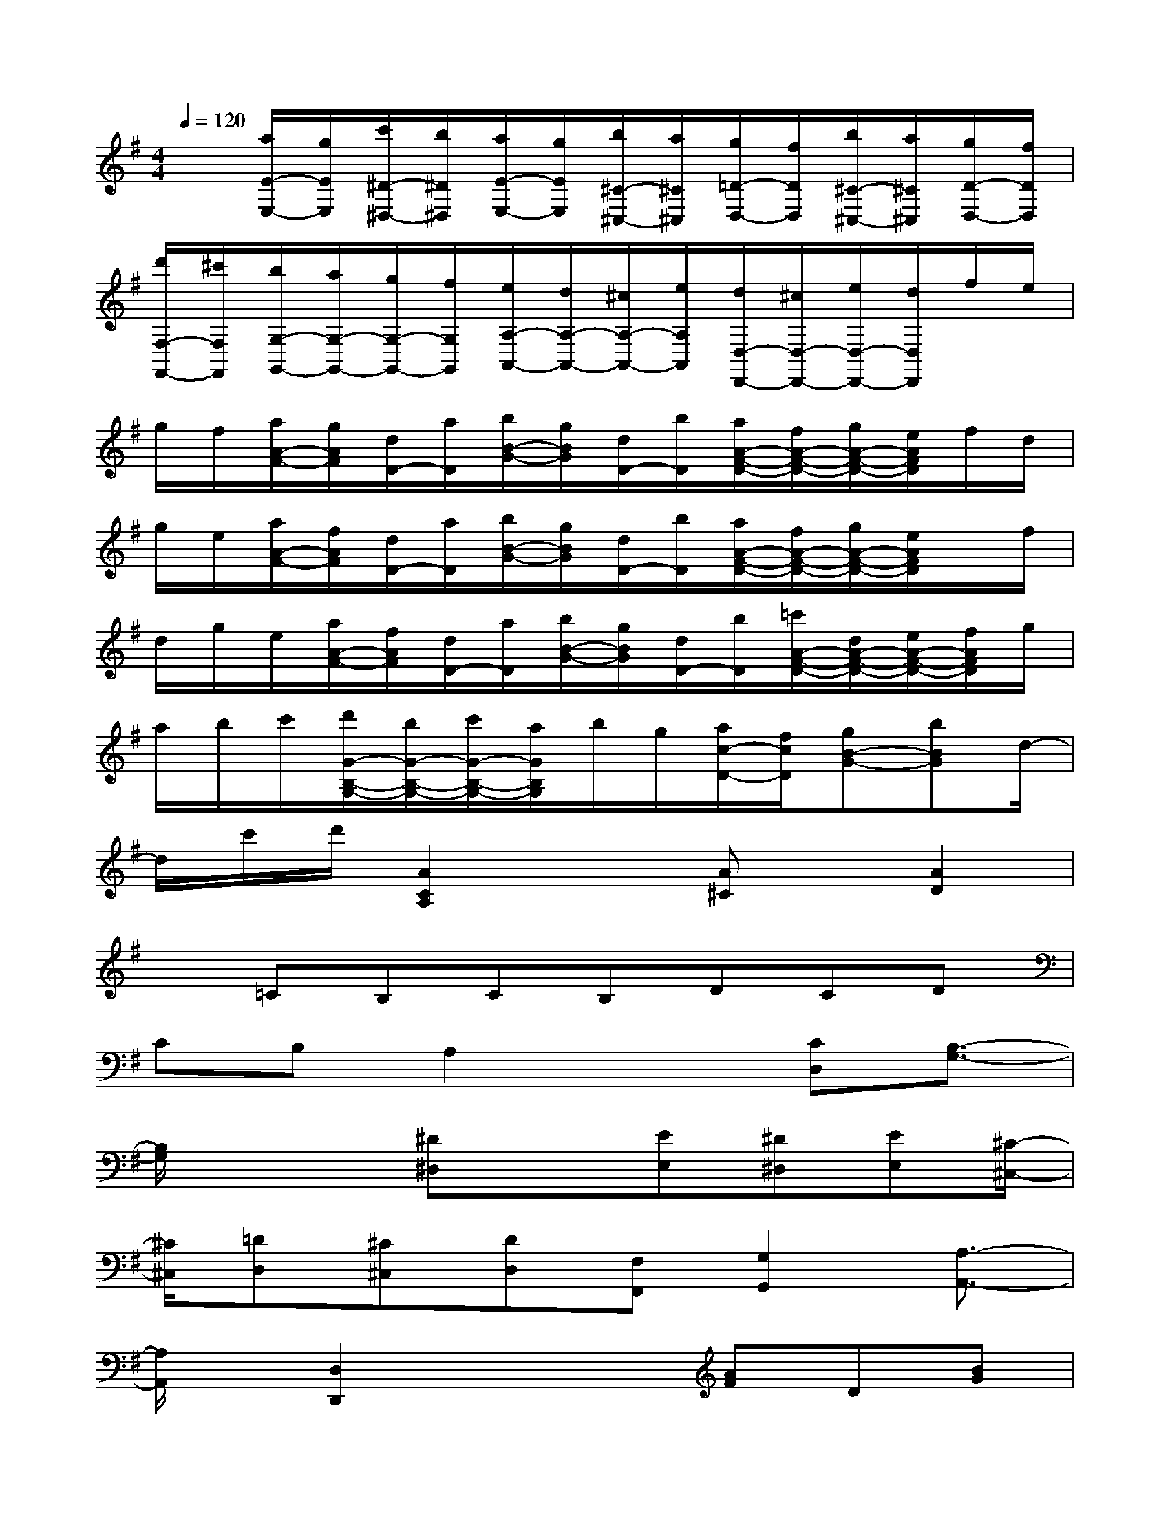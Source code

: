 X:1
T:
M:4/4
L:1/8
Q:1/4=120
K:G%1sharps
V:1
x[a/2E/2-E,/2-][g/2E/2E,/2][c'/2^D/2-^D,/2-][b/2^D/2^D,/2][a/2E/2-E,/2-][g/2E/2E,/2][b/2^C/2-^C,/2-][a/2^C/2^C,/2][g/2=D/2-D,/2-][f/2D/2D,/2][b/2^C/2-^C,/2-][a/2^C/2^C,/2][g/2D/2-D,/2-][f/2D/2D,/2]|
[d'/2F,/2-F,,/2-][^c'/2F,/2F,,/2][b/2G,/2-G,,/2-][a/2G,/2-G,,/2-][g/2G,/2-G,,/2-][f/2G,/2G,,/2][e/2A,/2-A,,/2-][d/2A,/2-A,,/2-][^c/2A,/2-A,,/2-][e/2A,/2A,,/2][d/2D,/2-D,,/2-][^c/2D,/2-D,,/2-][e/2D,/2-D,,/2-][d/2D,/2D,,/2]f/2e/2|
g/2f/2[a/2A/2-F/2-][g/2A/2F/2][d/2D/2-][a/2D/2][b/2B/2-G/2-][g/2B/2G/2][d/2D/2-][b/2D/2][a/2A/2-F/2-D/2-][f/2A/2-F/2-D/2-][g/2A/2-F/2-D/2-][e/2A/2F/2D/2]f/2d/2|
g/2e/2[a/2A/2-F/2-][f/2A/2F/2][d/2D/2-][a/2D/2][b/2B/2-G/2-][g/2B/2G/2][d/2D/2-][b/2D/2][a/2A/2-F/2-D/2-][f/2A/2-F/2-D/2-][g/2A/2-F/2-D/2-][e/2A/2F/2D/2]x/2f/2|
d/2g/2e/2[a/2A/2-F/2-][f/2A/2F/2][d/2D/2-][a/2D/2][b/2B/2-G/2-][g/2B/2G/2][d/2D/2-][b/2D/2][=c'/2A/2-F/2-D/2-][d/2A/2-F/2-D/2-][e/2A/2-F/2-D/2-][f/2A/2F/2D/2]g/2|
a/2b/2c'/2[d'/2G/2-B,/2-G,/2-][b/2G/2-B,/2-G,/2-][c'/2G/2-B,/2-G,/2-][a/2G/2B,/2G,/2]b/2g/2[a/2c/2-D/2-][f/2c/2D/2][gB-G-][bBG]d/2-|
d/2c'/2d'/2[A2C2A,2]x[A^C]x/2[A2D2]|
x=CB,CB,DCD|
CB,A,2x3/2[CD,][B,3/2-G,3/2-]|
[B,/2G,/2]x2[^D^D,]x[EE,][^D^D,][EE,][^C/2-^C,/2-]|
[^C/2^C,/2][=DD,][^C^C,][DD,][F,F,,][G,2G,,2][A,3/2-A,,3/2-]|
[A,/2A,,/2]x/2[D,2D,,2]x2[AF]D[BG]|
D[A2F2D2]x2[AF]Dx/2[B/2-G/2-]|
[B/2G/2]D[A2F2D2]x2[AF]D[B/2-G/2-]|
[B/2G/2]D[A2F2D2]x2x/2[G2B,2G,2]|
x[=cD][B2G2]x2[A2C2A,2]